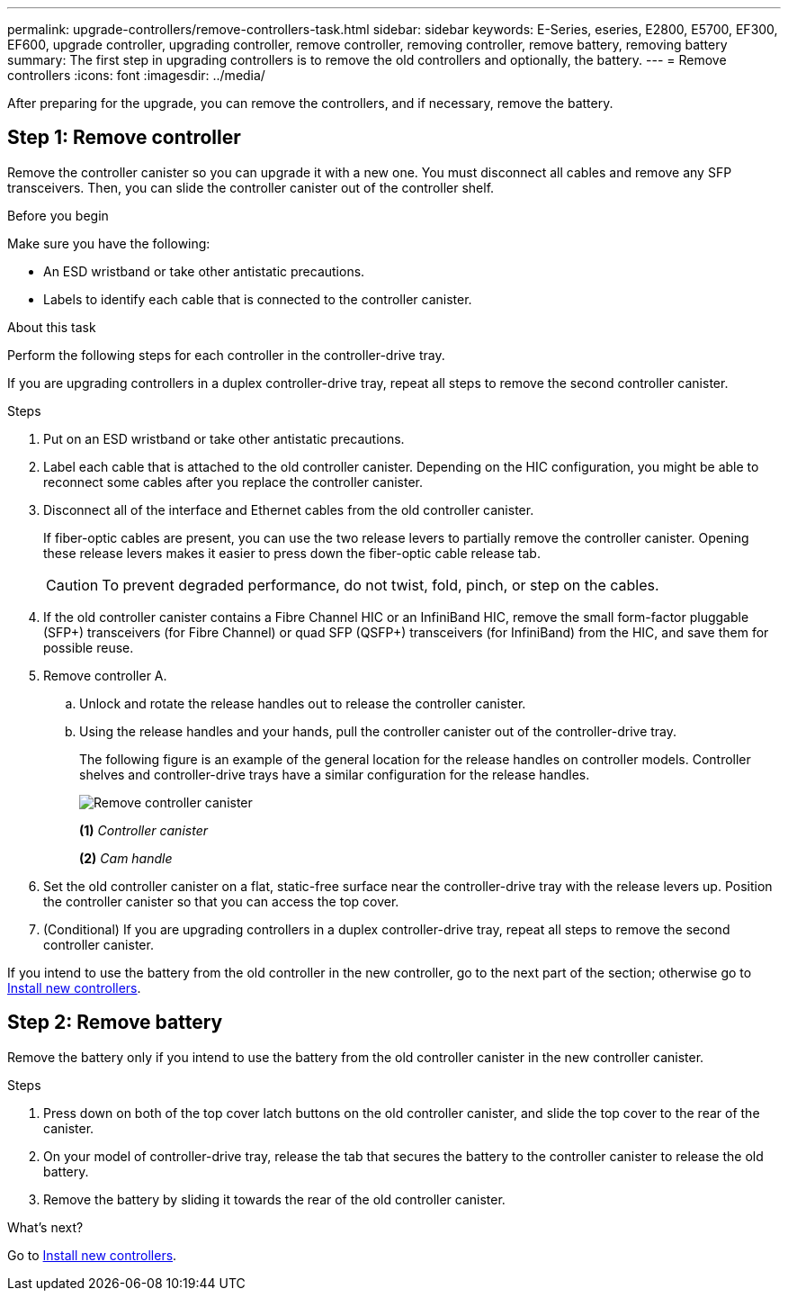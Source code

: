 ---
permalink: upgrade-controllers/remove-controllers-task.html
sidebar: sidebar
keywords: E-Series, eseries, E2800, E5700, EF300, EF600, upgrade controller, upgrading controller, remove controller, removing controller, remove battery, removing battery
summary: The first step in upgrading controllers is to remove the old controllers and optionally, the battery.
---
= Remove controllers
:icons: font
:imagesdir: ../media/

[.lead]
After preparing for the upgrade, you can remove the controllers, and if necessary, remove the battery.

== Step 1: Remove controller

Remove the controller canister so you can upgrade it with a new one. You must disconnect all cables and remove any SFP transceivers. Then, you can slide the controller canister out of the controller shelf.

.Before you begin

Make sure you have the following:

* An ESD wristband or take other antistatic precautions.
* Labels to identify each cable that is connected to the controller canister.

.About this task

Perform the following steps for each controller in the controller-drive tray.

If you are upgrading controllers in a duplex controller-drive tray, repeat all steps to remove the second controller canister.

.Steps

. Put on an ESD wristband or take other antistatic precautions.
. Label each cable that is attached to the old controller canister. Depending on the HIC configuration, you might be able to reconnect some cables after you replace the controller canister.
. Disconnect all of the interface and Ethernet cables from the old controller canister.
+
If fiber-optic cables are present, you can use the two release levers to partially remove the controller canister. Opening these release levers makes it easier to press down the fiber-optic cable release tab.
+
CAUTION: To prevent degraded performance, do not twist, fold, pinch, or step on the cables.

. If the old controller canister contains a Fibre Channel HIC or an InfiniBand HIC, remove the small form-factor pluggable (SFP+) transceivers (for Fibre Channel) or quad SFP (QSFP+) transceivers (for InfiniBand) from the HIC, and save them for possible reuse.
. Remove controller A.
 .. Unlock and rotate the release handles out to release the controller canister.
 .. Using the release handles and your hands, pull the controller canister out of the controller-drive tray.
+
The following figure is an example of the general location for the release handles on controller models. Controller shelves and controller-drive trays have a similar configuration for the release handles.
+
image:../media/28_dwg_e2824_remove_controller_canister_upg-hw.gif["Remove controller canister"]
+
*(1)* _Controller canister_
+
*(2)* _Cam handle_

. Set the old controller canister on a flat, static-free surface near the controller-drive tray with the release levers up. Position the controller canister so that you can access the top cover.

. (Conditional) If you are upgrading controllers in a duplex controller-drive tray, repeat all steps to remove the second controller canister.

If you intend to use the battery from the old controller in the new controller, go to the next part of the section; otherwise go to link:install-controllers-task.html[Install new controllers].

== Step 2: Remove battery

Remove the battery only if you intend to use the battery from the old controller canister in the new controller canister.

.Steps

. Press down on both of the top cover latch buttons on the old controller canister, and slide the top cover to the rear of the canister.
. On your model of controller-drive tray, release the tab that secures the battery to the controller canister to release the old battery.
. Remove the battery by sliding it towards the rear of the old controller canister.

.What's next?

Go to link:install-controllers-task.html[Install new controllers].
